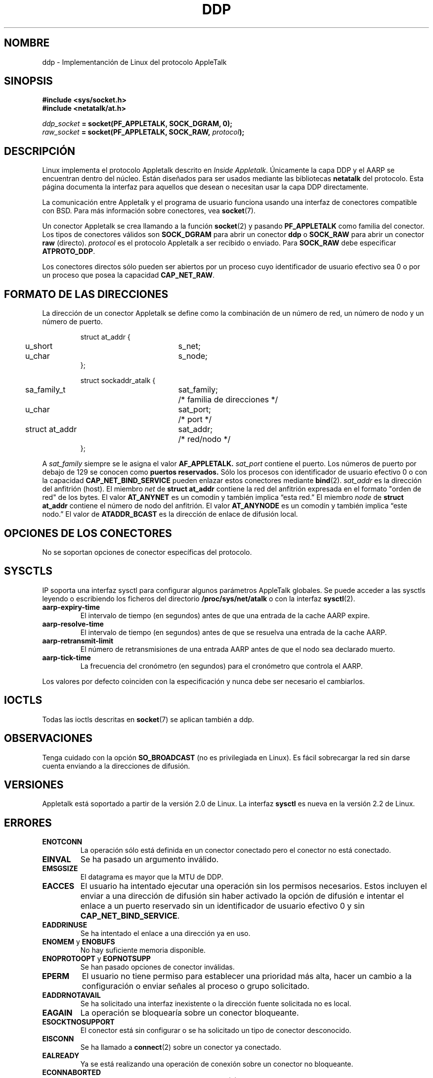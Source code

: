 .\" This man page is Copyright (C) 1998 Alan Cox.
.\" Permission is granted to distribute possibly modified copies
.\" of this page provided the header is included verbatim,
.\" and in case of nontrivial modification author and date
.\" of the modification is added to the header.
.\" $Id: ddp.7,v 1.3 2005/03/22 01:19:28 pepin.jimenez Exp $
.\"
.\" Translated on Fri Jul 2 1999 by Juan Piernas <piernas@ditec.um.es>
.\"
.TH DDP  7 "1 mayo 1999" "Página man de Linux" "Manual del Programador de Linux" 
.SH NOMBRE
ddp \- Implementanción de Linux del protocolo AppleTalk
.SH SINOPSIS
.B #include <sys/socket.h>
.br
.B #include <netatalk/at.h> 
.sp
.IB ddp_socket " = socket(PF_APPLETALK, SOCK_DGRAM, 0);"
.br 
.IB raw_socket " = socket(PF_APPLETALK, SOCK_RAW, " protocol ");"
.SH DESCRIPCIÓN
Linux implementa el protocolo Appletalk descrito en 
.IR "Inside Appletalk" .
Únicamente la capa DDP y el AARP se encuentran dentro del núcleo. Están
diseñados para ser usados mediante las bibliotecas
.B netatalk
del protocolo.
Esta página documenta la interfaz para aquellos que desean o necesitan usar
la capa DDP directamente.
.PP
La comunicación entre Appletalk y el programa de usuario funciona usando una
interfaz de conectores compatible con BSD. Para más información sobre
conectores, vea
.BR socket (7). 
.PP
Un conector Appletalk se crea llamando a la función
.BR socket (2) 
y pasando
.B PF_APPLETALK
como familia del conector. Los tipos de conectores válidos
son
.B SOCK_DGRAM
para abrir un conector
.B ddp 
o
.B SOCK_RAW
para abrir un conector
.B raw
(directo).
.I protocol 
es el protocolo Appletalk a ser recibido o enviado. Para
.B SOCK_RAW 
debe especificar
.BR ATPROTO_DDP .
.PP
Los conectores directos sólo pueden ser abiertos por un proceso cuyo
identificador de usuario efectivo sea 0 o por un proceso que posea la
capacidad
.BR CAP_NET_RAW . 
.SH FORMATO DE LAS DIRECCIONES
La dirección de un conector Appletalk se define como la combinación de un
número de red, un número de nodo y un número de puerto.
.PP
.RS
.nf
.ta 4n 20n 32n
struct at_addr {
	u_short	s_net;
	u_char	s_node;
};

struct sockaddr_atalk {
	sa_family_t	sat_family;	/* familia de direcciones */
	u_char	sat_port;	/* port */
	struct at_addr	sat_addr;	/* red/nodo */
};
.ta
.fi
.RE 
.PP
A
.I sat_family
siempre se le asigna el valor
.B AF_APPLETALK. 
.I sat_port
contiene el puerto. Los números de puerto por debajo de 129 se conocen como
.B puertos reservados.
Sólo los procesos con identificador de usuario efectivo 0 o con la capacidad
.B CAP_NET_BIND_SERVICE 
pueden enlazar estos conectores mediante
.BR bind (2).
.I sat_addr 
es la dirección del anfitrión (host).
El miembro
.I net
de 
.B struct at_addr
contiene la red del anfitrión expresada en el formato "orden de red" 
de los bytes. El valor
.B AT_ANYNET 
es un comodín y también implica \(lqesta red.\(rq
El miembro
.I node
de 
.B struct at_addr
contiene el número de nodo del anfitrión. El valor
.B AT_ANYNODE 
es un comodín y también implica \(lqeste nodo.\(rq El valor de
.B ATADDR_BCAST 
es la dirección de enlace de difusión local.
.\" XXX esto no tiene sentido [johnl]
.SH OPCIONES DE LOS CONECTORES
No se soportan opciones de conector específicas del protocolo.
.SH SYSCTLS
IP soporta una interfaz sysctl para configurar algunos parámetros AppleTalk
globales. Se puede acceder a las sysctls leyendo o escribiendo los ficheros
del directorio
.B /proc/sys/net/atalk
o con la interfaz
.BR sysctl (2).
.TP
.B aarp-expiry-time
El intervalo de tiempo (en segundos) antes de que una entrada de la cache
AARP expire.
.TP
.B aarp-resolve-time
El intervalo de tiempo (en segundos) antes de que se resuelva una entrada de
la cache AARP.
.TP
.B aarp-retransmit-limit
El número de retransmisiones de una entrada AARP antes de que el nodo sea
declarado muerto.
.TP
.B aarp-tick-time
La frecuencia del cronómetro (en segundos) para el cronómetro que controla el
AARP.
.PP
Los valores por defecto coinciden con la especificación y nunca debe ser
necesario el cambiarlos.

.SH IOCTLS
Todas las ioctls descritas en
.BR socket (7) 
se aplican también a ddp.

.\" XXX Añadir un capítulo sobre multidestino

.SH OBSERVACIONES
Tenga cuidado con la opción
.B SO_BROADCAST
(no es privilegiada en Linux). Es fácil sobrecargar la red sin darse cuenta
enviando a la direcciones de difusión.
.SH VERSIONES
Appletalk está soportado a partir de la versión 2.0 de Linux. La interfaz
.B sysctl 
es nueva en la versión 2.2 de Linux.
.SH ERRORES
.\" XXX document all errors. We should really fix the kernels to give more
.\" uniform error returns (ENOMEM vs ENOBUFS, EPERM vs EACCES etc.)  
.TP
.B ENOTCONN
La operación sólo está definida en un conector conectado pero el conector no
está conectado.
.TP
.B EINVAL
Se ha pasado un argumento inválido.
.TP
.B EMSGSIZE 
El datagrama es mayor que la MTU de DDP.
.TP
.B EACCES
El usuario ha intentado ejecutar una operación sin los permisos necesarios.
Estos incluyen el enviar a una dirección de difusión sin haber activado la
opción de difusión e intentar el enlace a un puerto reservado sin un
identificador de usuario efectivo 0 y sin
.BR CAP_NET_BIND_SERVICE . 
.TP
.B EADDRINUSE
Se ha intentado el enlace a una dirección ya en uso.
.TP
.BR ENOMEM " y " ENOBUFS
No hay suficiente memoria disponible. 
.TP
.BR ENOPROTOOPT " y " EOPNOTSUPP
Se han pasado opciones de conector inválidas.
.TP
.B EPERM
El usuario no tiene permiso para establecer una prioridad más alta, hacer un
cambio a la configuración o enviar señales al proceso o grupo solicitado.
.TP
.B EADDRNOTAVAIL
Se ha solicitado una interfaz inexistente o la dirección fuente solicitada
no es local.
.TP
.B EAGAIN
La operación se bloquearía sobre un conector bloqueante.
.TP
.B ESOCKTNOSUPPORT
El conector está sin configurar o se ha solicitado un tipo de conector
desconocido.
.TP
.B EISCONN
Se ha llamado a
.BR connect (2) 
sobre un conector ya conectado.
.TP
.B EALREADY
Ya se está realizando una operación de conexión sobre un conector no
bloqueante.
.TP
.B ECONNABORTED
Se ha cerrado la conexión durante un
.BR accept (2). 
.TP
.B EPIPE
La conexión ha sido cerrada o cancelada por el otro extremo.
.TP
.B ENOENT
Se ha llamado a
.B SIOCGSTAMP
sobre un conector en donde no han llegado paquetes.
.TP
.B EHOSTUNREACH
No existe una entrada en la tabla de enrutamiento que coincida con la
dirección de destino.
.TP
.B ENODEV 
El dispositivo de red no está disponible o es incapaz de enviar IP.
.TP
.B ENOPKG 
No se ha configurado un subsistema del núcleo.
.SH COMPATIBILIDAD
La interfaz básica de conectores AppleTalk es compatible con
.B netatalk 
en los sistemas derivados de BSD. Muchos sistemas BSD fallan al comprobar
.B SO_BROADCAST
cuando se envían tramas de difusión. Esto puede conducir a problemas de
compatibilidad.
.PP
El modo de conector directo es único de Linux y existe para soportar más
fácilmente el paquete alternativo CAP y las herramientas de monitorización
de AppleTalk.
.SH FALLOS
Hay demasiados valores de error inconsistentes.
.PP
Las ioctls usadas para configurar las tablas de enrutamiento, dispositivos,
tablas AARP y otros dispositivos no se han descrito todavía.
.SH VÉASE TAMBIÉN 
.BR sendmsg (2), 
.BR recvmsg (2), 
.BR socket (7)
